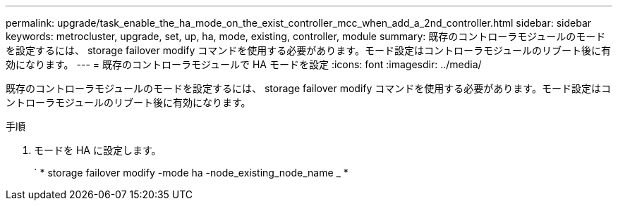 ---
permalink: upgrade/task_enable_the_ha_mode_on_the_exist_controller_mcc_when_add_a_2nd_controller.html 
sidebar: sidebar 
keywords: metrocluster, upgrade, set, up, ha, mode, existing, controller, module 
summary: 既存のコントローラモジュールのモードを設定するには、 storage failover modify コマンドを使用する必要があります。モード設定はコントローラモジュールのリブート後に有効になります。 
---
= 既存のコントローラモジュールで HA モードを設定
:icons: font
:imagesdir: ../media/


[role="lead"]
既存のコントローラモジュールのモードを設定するには、 storage failover modify コマンドを使用する必要があります。モード設定はコントローラモジュールのリブート後に有効になります。

.手順
. モードを HA に設定します。
+
` * storage failover modify -mode ha -node_existing_node_name _ *


